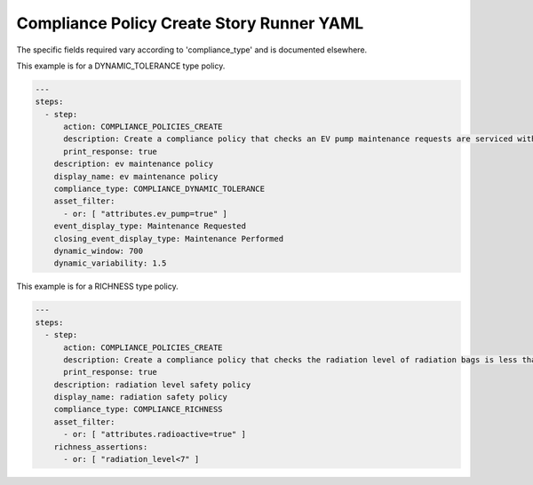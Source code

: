 .. _compliance_policies_create_yamlref:

Compliance Policy Create Story Runner YAML
...........................................

The specific fields required vary according to 
'compliance_type' and is documented elsewhere.

This example is for a DYNAMIC_TOLERANCE type policy.

.. code-block:: yaml
    
    ---
    steps:
      - step:
          action: COMPLIANCE_POLICIES_CREATE
          description: Create a compliance policy that checks an EV pump maintenance requests are serviced within a reasonable time frame.
          print_response: true
        description: ev maintenance policy
        display_name: ev maintenance policy
        compliance_type: COMPLIANCE_DYNAMIC_TOLERANCE
        asset_filter:  
          - or: [ "attributes.ev_pump=true" ]
        event_display_type: Maintenance Requested
        closing_event_display_type: Maintenance Performed
        dynamic_window: 700
        dynamic_variability: 1.5


This example is for a RICHNESS type policy.

.. code-block:: yaml
    
    ---
    steps:
      - step:
          action: COMPLIANCE_POLICIES_CREATE
          description: Create a compliance policy that checks the radiation level of radiation bags is less than 7 rads.
          print_response: true
        description: radiation level safety policy
        display_name: radiation safety policy
        compliance_type: COMPLIANCE_RICHNESS
        asset_filter:
          - or: [ "attributes.radioactive=true" ]
        richness_assertions:
          - or: [ "radiation_level<7" ]
